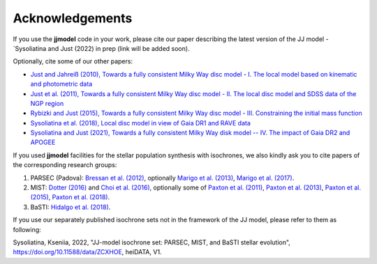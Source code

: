 .. jjmodel documentation master file, created by
   sphinx-quickstart on Thu Mar 24 16:00:37 2022.
   You can adapt this file completely to your liking, but it should at least
   contain the root `toctree` directive.


Acknowledgements
****************

If you use the **jjmodel** code in your work, please cite our paper describing the latest version of the JJ model - `Sysoliatina and Just (2022) in prep (link will be added soon). 

Optionally, cite some of our other papers:

- `Just and Jahreiß (2010), Towards a fully consistent Milky Way disc model - I. The local model based on kinematic and photometric data <https://ui.adsabs.harvard.edu/abs/2010MNRAS.402..461J/abstract>`_

- `Just et al. (2011), Towards a fully consistent Milky Way disc model - II. The local disc model and SDSS data of the NGP region <https://ui.adsabs.harvard.edu/abs/2011MNRAS.411.2586J/abstract>`_ 

- `Rybizki and Just (2015), Towards a fully consistent Milky Way disc model - III. Constraining the initial mass function <https://ui.adsabs.harvard.edu/abs/2015MNRAS.447.3880R/abstract>`_ 

- `Sysoliatina et al. (2018), Local disc model in view of Gaia DR1 and RAVE data <https://ui.adsabs.harvard.edu/abs/2018A%26A...620A..71S/abstract>`_

- `Sysoliatina and Just (2021), Towards a fully consistent Milky Way disk model -- IV. The impact of Gaia DR2 and APOGEE <https://ui.adsabs.harvard.edu/abs/2021arXiv210209311S/abstract>`_

If you used **jjmodel** facilities for the stellar population synthesis with isochrones, we also kindly ask you to cite papers of the corresponding research groups:

1. PARSEC (Padova): `Bressan et al. (2012) <https://ui.adsabs.harvard.edu/abs/2012MNRAS.427..127B/abstract>`_, optionally `Marigo et al. (2013) <https://ui.adsabs.harvard.edu/abs/2013MNRAS.434..488M/abstract>`_, `Marigo et al. (2017) <https://ui.adsabs.harvard.edu/abs/2017ApJ...835...77M/abstract>`_.
2. MIST: `Dotter (2016) <https://ui.adsabs.harvard.edu/abs/2016ApJS..222....8D/abstract>`_ and `Choi et al. (2016) <https://ui.adsabs.harvard.edu/abs/2016ApJ...823..102C/abstract>`_, optionally some of `Paxton et al. (2011) <https://ui.adsabs.harvard.edu/abs/2011ApJS..192....3P/abstract>`_, `Paxton et al. (2013) <https://ui.adsabs.harvard.edu/abs/2013ApJS..208....4P/abstract>`_, `Paxton et al. (2015) <https://ui.adsabs.harvard.edu/abs/2015ApJS..220...15P/abstract>`_, `Paxton et al. (2018) <https://ui.adsabs.harvard.edu/abs/2018ApJS..234...34P/abstract>`_. 
3. BaSTI: `Hidalgo et al. (2018) <https://ui.adsabs.harvard.edu/abs/2018ApJ...856..125H/abstract>`_. 

If you use our separately published isochrone sets not in the framework of the JJ model, please refer to them as following: 

Sysoliatina, Kseniia, 2022, "JJ-model isochrone set: PARSEC, MIST, and BaSTI stellar evolution", `<https://doi.org/10.11588/data/ZCXHOE>`_, heiDATA, V1. 

